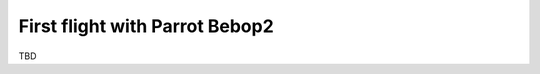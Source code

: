 .. getting_started first flight instruction

===============================
First flight with Parrot Bebop2
===============================

TBD



